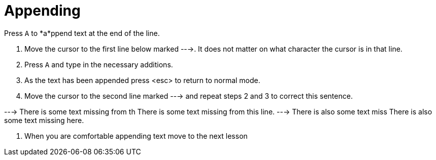 Appending
=========

Press `A`  to *a*ppend text at the end of the line.

  1. Move the cursor to the first line below marked --->.
     It does not matter on what character the cursor is in that line.

  2. Press `A` and type in the necessary additions.

  3. As the text has been appended press <esc> to return to normal mode.

  4. Move the cursor to the second line marked ---> and repeat
     steps 2 and 3 to correct this sentence.

---> There is some text missing from th
     There is some text missing from this line.
---> There is also some text miss
     There is also some text missing here.

  5. When you are comfortable appending text move to the next lesson
